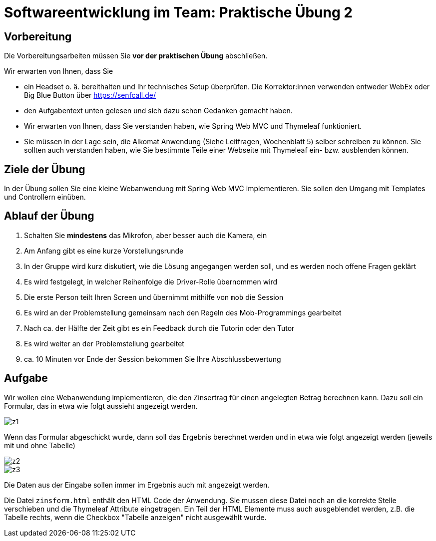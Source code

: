 = Softwareentwicklung im Team: Praktische Übung 2
:icons: font
:icon-set: fa
:experimental:
:source-highlighter: rouge
ifdef::env-github[]
:tip-caption: :bulb:
:note-caption: :information_source:
:important-caption: :heavy_exclamation_mark:
:caution-caption: :fire:
:warning-caption: :warning:
:stem: latexmath
endif::[]

== Vorbereitung 

Die Vorbereitungsarbeiten müssen Sie *vor der praktischen Übung* abschließen. 

Wir erwarten von Ihnen, dass Sie 

* ein Headset o. ä. bereithalten und Ihr technisches Setup überprüfen. Die Korrektor:innen verwenden entweder WebEx oder Big Blue Button über https://senfcall.de/ 
* den Aufgabentext unten gelesen und sich dazu schon Gedanken gemacht haben. 
* Wir erwarten von Ihnen, dass Sie verstanden haben, wie Spring Web MVC und Thymeleaf funktioniert. 
* Sie müssen in der Lage sein, die Alkomat Anwendung (Siehe Leitfragen, Wochenblatt 5) selber schreiben zu können. Sie sollten auch verstanden haben, wie Sie bestimmte Teile einer Webseite mit Thymeleaf ein- bzw. ausblenden können. 

== Ziele der Übung

In der Übung sollen Sie eine kleine Webanwendung mit Spring Web MVC implementieren. Sie sollen den Umgang mit Templates und Controllern einüben.  

== Ablauf der Übung

. Schalten Sie *mindestens* das Mikrofon, aber besser auch die Kamera, ein 
. Am Anfang gibt es eine kurze Vorstellungsrunde 
. In der Gruppe wird kurz diskutiert, wie die Lösung angegangen werden soll, und es werden noch offene Fragen geklärt
. Es wird festgelegt, in welcher Reihenfolge die Driver-Rolle übernommen wird
. Die erste Person teilt Ihren Screen und übernimmt mithilfe von `mob` die Session
. Es wird an der Problemstellung gemeinsam nach den Regeln des Mob-Programmings gearbeitet
. Nach ca. der Hälfte der Zeit gibt es ein Feedback durch die Tutorin oder den Tutor
. Es wird weiter an der Problemstellung gearbeitet
. ca. 10 Minuten vor Ende der Session bekommen Sie Ihre Abschlussbewertung 

== Aufgabe

Wir wollen eine Webanwendung implementieren, die den Zinsertrag für einen angelegten Betrag berechnen kann. Dazu soll ein Formular, das in etwa wie folgt aussieht angezeigt werden.

image::z1.png[]

Wenn das Formular abgeschickt wurde, dann soll das Ergebnis berechnet werden und in etwa wie folgt angezeigt werden (jeweils mit und ohne Tabelle)

image::z2.png[]
image::z3.png[]

Die Daten aus der Eingabe sollen immer im Ergebnis auch mit angezeigt werden. 

Die Datei `zinsform.html` enthält den HTML Code der Anwendung. Sie mussen diese Datei noch an die korrekte Stelle verschieben und die Thymeleaf Attribute eingetragen. Ein Teil der HTML Elemente muss auch ausgeblendet werden, z.B. die Tabelle rechts, wenn die Checkbox "Tabelle anzeigen" nicht ausgewählt wurde.